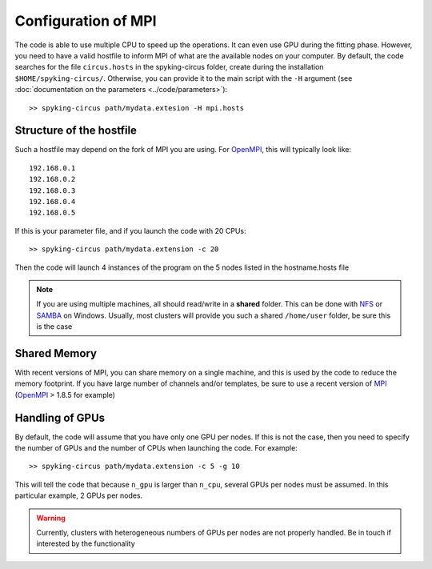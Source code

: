 Configuration of MPI
====================

The code is able to use multiple CPU to speed up the operations. It can even use GPU during the fitting phase. However, you need to have a valid hostfile to inform MPI of what are the available nodes on your computer. By default, the code searches for the file ``circus.hosts`` in the spyking-circus folder, create during the installation ``$HOME/spyking-circus/``. Otherwise, you can provide it to the main script with the ``-H`` argument (see :doc:`documentation on the parameters <../code/parameters>`)::

    >> spyking-circus path/mydata.extesion -H mpi.hosts

Structure of the hostfile
-------------------------

Such a hostfile may depend on the fork of MPI you are using. For OpenMPI_, this will typically look like::

    192.168.0.1
    192.168.0.2
    192.168.0.3
    192.168.0.4
    192.168.0.5

If this is your parameter file, and if you launch the code with 20 CPUs::

    >> spyking-circus path/mydata.extension -c 20

Then the code will launch 4 instances of the program on the 5 nodes listed in the hostname.hosts file


.. note::
    
    If you are using multiple machines, all should read/write in a **shared** folder. This can be done with NFS_ or SAMBA_ on Windows. Usually, most clusters will provide you such a shared ``/home/user`` folder, be sure this is the case 


Shared Memory
-------------

With recent versions of MPI, you can share memory on a single machine, and this is used by the code to reduce the memory footprint. If you have large number of channels and/or templates, be sure to use a recent version of MPI_ (OpenMPI_ > 1.8.5 for example)


Handling of GPUs
----------------

By default, the code will assume that you have only one GPU per nodes. If this is not the case, then you need to specify the number of GPUs and the number of CPUs when launching the code. For example::

    >> spyking-circus path/mydata.extension -c 5 -g 10

This will tell the code that because ``n_gpu`` is larger than ``n_cpu``, several GPUs per nodes must be assumed. In this particular example, 2 GPUs per nodes. 

.. warning::

    Currently, clusters with heterogeneous numbers of GPUs per nodes are not properly handled. Be in touch if interested by the functionality
    

.. _MPI: http://www.open-mpi.org/
.. _OpenMPI: http://www.open-mpi.org/
.. _NFS: https://en.wikipedia.org/wiki/Network_File_System
.. _Samba: https://support.microsoft.com/en-us/kb/224967


